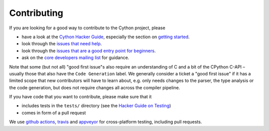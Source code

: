 Contributing
=============

If you are looking for a good way to contribute to the Cython project, please

* have a look at the `Cython Hacker Guide <https://github.com/cython/cython/wiki/HackerGuide>`_,
  especially the section on `getting started <https://github.com/cython/cython/wiki/HackerGuide#getting-started>`_.
* look through the `issues that need help <https://github.com/cython/cython/labels/help%20wanted>`_.
* look through the `issues that are a good entry point for beginners <https://github.com/cython/cython/labels/good%20first%20issue>`_.
* ask on the `core developers mailing list <https://mail.python.org/mailman/listinfo/cython-devel>`_ for guidance.

Note that some (but not all) "good first issue"s also require an understanding of C
and a bit of the CPython C-API – usually those that also have the ``Code Generation``
label. We generally consider a ticket a "good first issue" if it has a limited scope
that new contributors will have to learn about, e.g. only needs changes to the parser,
the type analysis or the code generation, but does not require changes all across the
compiler pipeline.

If you have code that you want to contribute, please make sure that it

* includes tests in the ``tests/`` directory (see the `Hacker Guide on Testing <https://github.com/cython/cython/wiki/HackerGuide#the-test-suite>`_)
* comes in form of a pull request

We use `github actions <https://github.com/cython/cython/actions>`_, `travis <https://travis-ci.org/cython/cython>`_ and `appveyor <https://ci.appveyor.com/project/cython/cython>`_ for cross-platform testing, including pull requests.
